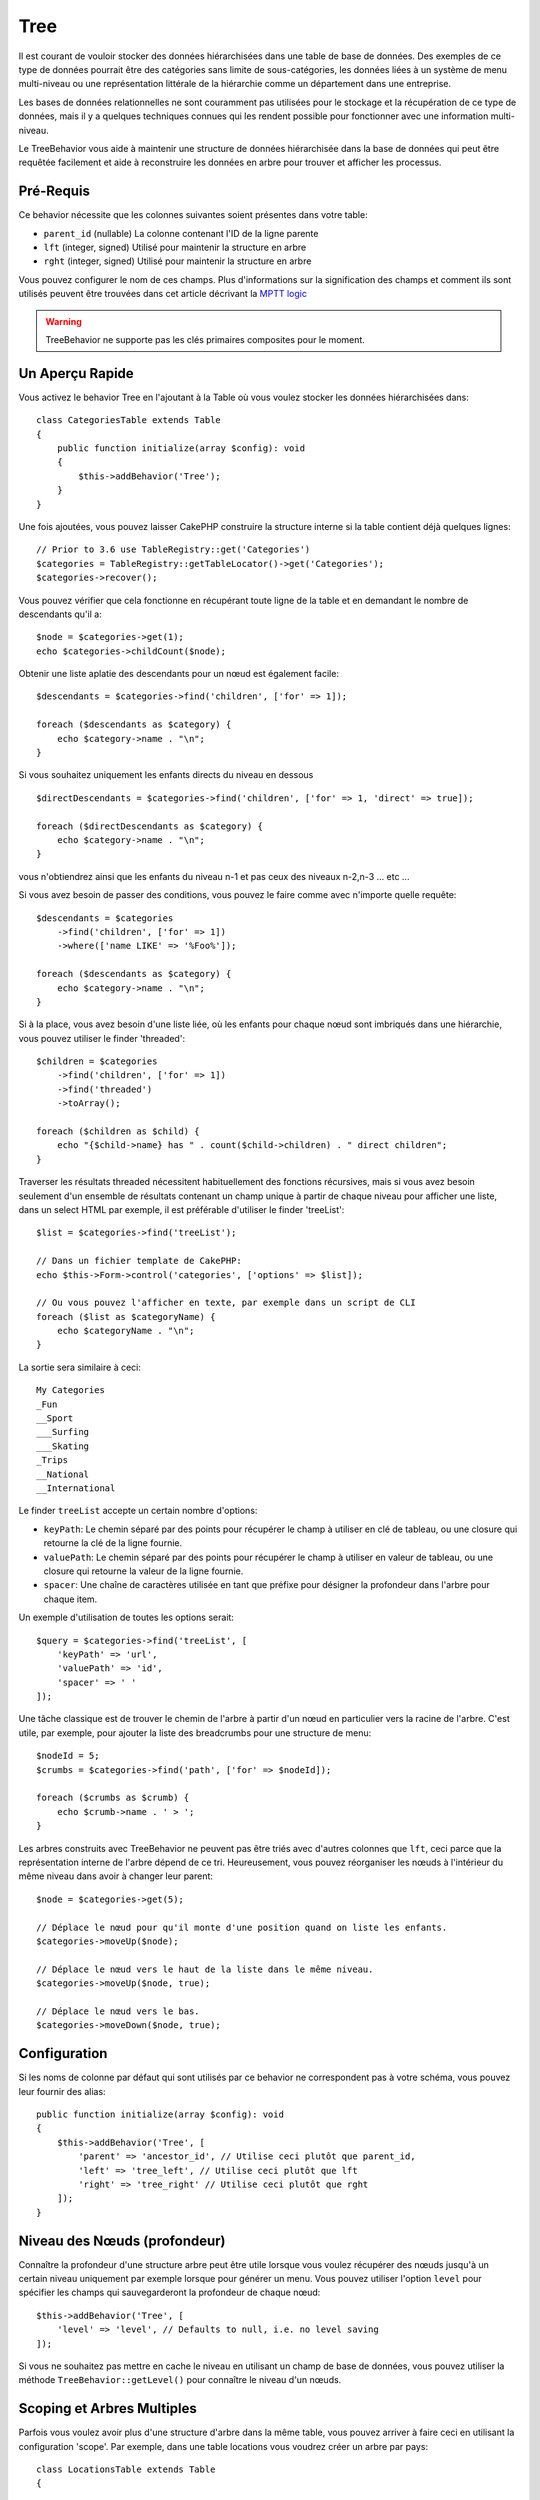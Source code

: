 Tree
####

.. php:namespace:: Cake\ORM\Behavior

.. php:class:: TreeBehavior

Il est courant de vouloir stocker des données hiérarchisées dans une table de
base de données. Des exemples de ce type de données pourrait être des catégories
sans limite de sous-catégories, les données liées à un système de menu
multi-niveau ou une représentation littérale de la hiérarchie comme un
département dans une entreprise.

Les bases de données relationnelles ne sont couramment pas utilisées pour le
stockage et la récupération de ce type de données, mais il y a quelques
techniques connues qui les rendent possible pour fonctionner avec une
information multi-niveau.

Le TreeBehavior vous aide à maintenir une structure de données hiérarchisée
dans la base de données qui peut être requêtée facilement et aide à reconstruire
les données en arbre pour trouver et afficher les processus.

Pré-Requis
==========

Ce behavior nécessite que les colonnes suivantes soient présentes dans votre
table:

- ``parent_id`` (nullable) La colonne contenant l'ID de la ligne parente
- ``lft`` (integer, signed) Utilisé pour maintenir la structure en arbre
- ``rght`` (integer, signed) Utilisé pour maintenir la structure en arbre

Vous pouvez configurer le nom de ces champs.
Plus d'informations sur la signification des champs et comment ils sont utilisés
peuvent être trouvées dans cet article décrivant la
`MPTT logic <http://www.sitepoint.com/hierarchical-data-database-2/>`_

.. warning::

    TreeBehavior ne supporte pas les clés primaires composites pour le moment.

Un Aperçu Rapide
================

Vous activez le behavior Tree en l'ajoutant à la Table où vous voulez stocker
les données hiérarchisées dans::

    class CategoriesTable extends Table
    {
        public function initialize(array $config): void
        {
            $this->addBehavior('Tree');
        }
    }

Une fois ajoutées, vous pouvez laisser CakePHP construire la structure interne
si la table contient déjà quelques lignes::

    // Prior to 3.6 use TableRegistry::get('Categories')
    $categories = TableRegistry::getTableLocator()->get('Categories');
    $categories->recover();

Vous pouvez vérifier que cela fonctionne en récupérant toute ligne de la table
et en demandant le nombre de descendants qu'il a::

    $node = $categories->get(1);
    echo $categories->childCount($node);

Obtenir une liste aplatie des descendants pour un nœud est également facile::

    $descendants = $categories->find('children', ['for' => 1]);

    foreach ($descendants as $category) {
        echo $category->name . "\n";
    }

Si vous souhaitez uniquement les enfants directs du niveau en dessous ::

    $directDescendants = $categories->find('children', ['for' => 1, 'direct' => true]);

    foreach ($directDescendants as $category) {
        echo $category->name . "\n";
    }

vous n'obtiendrez ainsi que les enfants du niveau n-1 et pas ceux des niveaux n-2,n-3 ... etc ...


Si vous avez besoin de passer des conditions, vous pouvez le faire
comme avec n'importe quelle requête::

    $descendants = $categories
        ->find('children', ['for' => 1])
        ->where(['name LIKE' => '%Foo%']);

    foreach ($descendants as $category) {
        echo $category->name . "\n";
    }

Si à la place, vous avez besoin d'une liste liée, où les enfants pour
chaque nœud sont imbriqués dans une hiérarchie, vous pouvez utiliser le
finder 'threaded'::

    $children = $categories
        ->find('children', ['for' => 1])
        ->find('threaded')
        ->toArray();

    foreach ($children as $child) {
        echo "{$child->name} has " . count($child->children) . " direct children";
    }

Traverser les résultats threaded nécessitent habituellement des fonctions
récursives, mais si vous avez besoin seulement d'un ensemble de résultats
contenant un champ unique à partir de chaque niveau pour afficher une liste,
dans un select HTML par exemple, il est préférable d'utiliser le finder
'treeList'::

    $list = $categories->find('treeList');

    // Dans un fichier template de CakePHP:
    echo $this->Form->control('categories', ['options' => $list]);

    // Ou vous pouvez l'afficher en texte, par exemple dans un script de CLI
    foreach ($list as $categoryName) {
        echo $categoryName . "\n";
    }

La sortie sera similaire à ceci::

    My Categories
    _Fun
    __Sport
    ___Surfing
    ___Skating
    _Trips
    __National
    __International

Le finder ``treeList`` accepte un certain nombre d'options:

* ``keyPath``: Le chemin séparé par des points pour récupérer le champ à
  utiliser en clé de tableau, ou une closure qui retourne la clé de la ligne
  fournie.
* ``valuePath``: Le chemin séparé par des points pour récupérer le champ à
  utiliser en valeur de tableau, ou une closure qui retourne la valeur de la
  ligne fournie.
* ``spacer``: Une chaîne de caractères utilisée en tant que préfixe pour
  désigner la profondeur dans l'arbre pour chaque item.

Un exemple d'utilisation de toutes les options serait::

    $query = $categories->find('treeList', [
        'keyPath' => 'url',
        'valuePath' => 'id',
        'spacer' => ' '
    ]);

Une tâche classique est de trouver le chemin de l'arbre à partir d'un nœud en
particulier vers la racine de l'arbre. C'est utile, par exemple, pour ajouter
la liste des breadcrumbs pour une structure de menu::

    $nodeId = 5;
    $crumbs = $categories->find('path', ['for' => $nodeId]);

    foreach ($crumbs as $crumb) {
        echo $crumb->name . ' > ';
    }

Les arbres construits avec TreeBehavior ne peuvent pas être triés avec d'autres
colonnes que ``lft``, ceci parce que la représentation interne de l'arbre
dépend de ce tri. Heureusement, vous pouvez réorganiser les nœuds à
l'intérieur du même niveau dans avoir à changer leur parent::

    $node = $categories->get(5);

    // Déplace le nœud pour qu'il monte d'une position quand on liste les enfants.
    $categories->moveUp($node);

    // Déplace le nœud vers le haut de la liste dans le même niveau.
    $categories->moveUp($node, true);

    // Déplace le nœud vers le bas.
    $categories->moveDown($node, true);

Configuration
=============

Si les noms de colonne par défaut qui sont utilisés par ce behavior ne
correspondent pas à votre schéma, vous pouvez leur fournir des alias::

    public function initialize(array $config): void
    {
        $this->addBehavior('Tree', [
            'parent' => 'ancestor_id', // Utilise ceci plutôt que parent_id,
            'left' => 'tree_left', // Utilise ceci plutôt que lft
            'right' => 'tree_right' // Utilise ceci plutôt que rght
        ]);
    }

Niveau des Nœuds (profondeur)
=============================

Connaître la profondeur d'une structure arbre peut être utile lorsque vous
voulez récupérer des nœuds jusqu'à un certain niveau uniquement par exemple
lorsque pour générer un menu. Vous pouvez utiliser l'option ``level`` pour
spécifier les champs qui sauvegarderont la profondeur de chaque nœud::

    $this->addBehavior('Tree', [
        'level' => 'level', // Defaults to null, i.e. no level saving
    ]);

Si vous ne souhaitez pas mettre en cache le niveau en utilisant un champ
de base de données, vous pouvez utiliser la méthode ``TreeBehavior::getLevel()``
pour connaître le niveau d'un nœuds.

Scoping et Arbres Multiples
===========================

Parfois vous voulez avoir plus d'une structure d'arbre dans la même table, vous
pouvez arriver à faire ceci en utilisant la configuration 'scope'. Par exemple,
dans une table locations vous voudrez créer un arbre par pays::

    class LocationsTable extends Table
    {

        public function initialize(array $config): void
        {
            $this->addBehavior('Tree', [
                'scope' => ['country_name' => 'Brazil']
            ]);
        }

    }

Dans l'exemple précédent, toutes les opérations sur l'arbre seront scoped
seulement pour les lignes ayant la colonne ``country_name`` défini à 'Brazil'.
Vous pouvez changer le scoping à la volée en utilisant la fonction 'config'::

    $this->behaviors()->Tree->config('scope', ['country_name' => 'France']);

En option, vous pouvez avoir un contrôle plus fin du scope en passant une
closure au scope::

    $this->behaviors()->Tree->config('scope', function ($query) {
        $country = $this->getConfigureContry(); // A made-up function
        return $query->where(['country_name' => $country]);
    });

Récupération avec un Tri Personnalisé du Champ
==============================================

Par défaut, recover() trie les items en utilisant la clé primaire. Ceci
fonctionne bien s'il s'agit d'une colonne numérique (avec incrémentation auto),
mais cela peut entraîner des résultats étranges si vous utilisez les UUIDs.

Si vous avez besoin de tri personnalisé pour la récupération, vous pouvez
définir une clause order personnalisée dans votre config::

        $this->addBehavior('Tree', [
            'recoverOrder' => ['country_name' => 'DESC'],
        ]);

Sauvegarder les Données Hiérarchisées
=====================================

Quand vous utilisez le behavior Tree, vous n'avez habituellement pas besoin
de vous soucier de la représentation interne de la structure hiérarchisée. Les
positions où les nœuds sont placés dans l'arbre se déduisent de la colonne
'parent_id' dans chacune de vos entities::

    $aCategory = $categoriesTable->get(10);
    $aCategory->parent_id = 5;
    $categoriesTable->save($aCategory);

Fournir des ids de parent non existant lors de la sauvegarde ou tenter de
créer une boucle dans l'arbre (faire un nœud enfant de lui-même) va lancer
une exception.

Vous pouvez faire un nœud à la racine de l'arbre en configurant la colonne
'parent_id' à null::

    $aCategory = $categoriesTable->get(10);
    $aCategory->parent_id = null;
    $categoriesTable->save($aCategory);

Les enfants pour un nouveau nœud à la racine seront préservés.

Supprimer les Nœuds
===================

Supprimer un nœud et tout son sous-arbre (tout enfant qu'il peut avoir à tout
niveau dans l'arbre) est facile::

    $aCategory = $categoriesTable->get(10);
    $categoriesTable->delete($aCategory);

TreeBehavior va s'occuper de toutes les opérations internes de suppression.
Il est aussi possible de supprimer seulement un nœud et de réassigner tous les
enfants au nœud parent immédiatement supérieur dans l'arbre::

    $aCategory = $categoriesTable->get(10);
    $categoriesTable->removeFromTree($aCategory);
    $categoriesTable->delete($aCategory);

Tous les nœuds enfant seront conservés et un nouveau parent leur sera assigné.

La suppression d'un noeud est basée sur les valeurs lft et rght de l'entity.
C'est important de le noter quand on fait une boucle des différents enfants
d'un noeud pour des suppressions conditionnelles::

    $descendants = $teams->find('children', ['for' => 1]);

    foreach ($descendants as $descendant) {
        $team = $teams->get($descendant->id); // cherche l'objet entity mis à jour
        if ($team->expired) {
            $teams->delete($team); // la suppression re-trie les entrées lft et rght de la base de données
        }
    }

TreeBehavior re-trie les valeurs lft et rght des enregistrements de la table
quand un noeud est supprimé. Telles quelles, les valeurs lft et rght des
entities dans ``$descendants`` (sauvegardées avant l'opération de suppression)
seront erronées. Les entities devront être chargées et modifiées à la volée
pour éviter les incohérences dans la table.
